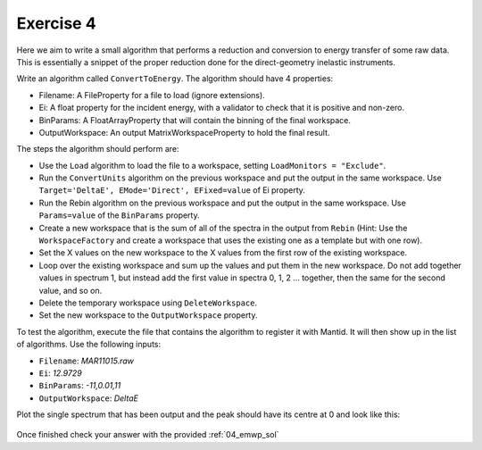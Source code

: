 .. _05_exercise_4:

==========
Exercise 4
==========

Here we aim to write a small algorithm that performs a reduction and
conversion to energy transfer of some raw data. This is essentially a
snippet of the proper reduction done for the direct-geometry inelastic
instruments.

Write an algorithm called ``ConvertToEnergy``. The algorithm should have
4 properties:

* Filename: A FileProperty for a file to load (ignore extensions).
* Ei: A float property for the incident energy, with a validator to check
  that it is positive and non-zero.
* BinParams: A FloatArrayProperty that will contain the binning of the final
  workspace.
* OutputWorkspace: An output MatrixWorkspaceProperty to hold the final result.

The steps the algorithm should perform are:

* Use the ``Load`` algorithm to load the file to a workspace, setting
  ``LoadMonitors = "Exclude"``.
* Run the ``ConvertUnits`` algorithm on the previous workspace and put the
  output in the same workspace. Use
  ``Target='DeltaE', EMode='Direct', EFixed=value`` of Ei property.
* Run the Rebin algorithm on the previous workspace and put the output in the
  same workspace. Use ``Params=value`` of the ``BinParams`` property.
* Create a new workspace that is the sum of all of the spectra in the output
  from ``Rebin`` (Hint: Use the ``WorkspaceFactory`` and create a workspace
  that uses the existing one as a template but with one row).
* Set the X values on the new workspace to the X values from the first row of
  the existing workspace.
* Loop over the existing workspace and sum up the values and put them in the
  new workspace. Do not add together values in spectrum 1, but instead add
  the first value in spectra 0, 1, 2 ... together, then the same for the
  second value, and so on.
* Delete the temporary workspace using ``DeleteWorkspace``.
* Set the new workspace to the ``OutputWorkspace`` property.

To test the algorithm, execute the file that contains the algorithm to
register it with Mantid. It will then show up in the list of algorithms.
Use the following inputs:

* ``Filename``: *MAR11015.raw*
* ``Ei``: *12.9729*
* ``BinParams``: *-11,0.01,11*
* ``OutputWorkspace``: *DeltaE*

Plot the single spectrum that has been output and the peak should have its
centre at 0 and look like this:

.. figure:: /images/Training/ExtendingMantidWithPython/exercise_4_solution_plot.png
   :alt: Plot with center peak at 0
   :align: center
   :width: 750
   :height: 500

Once finished check your answer with the provided :ref:`04_emwp_sol`
